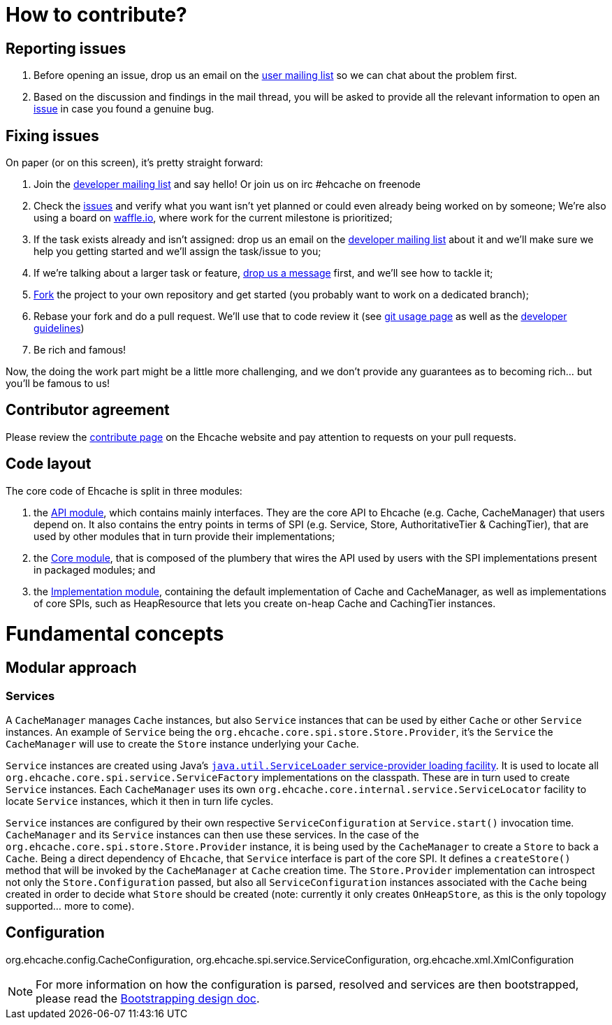 = How to contribute?
// URIs
:uri-repo: https://github.com/ehcache/ehcache3
:uri-wiki: {uri-repo}/wiki
:uri-issues: {uri-repo}/issues
:uri-fork: {uri-repo}/fork
:uri-waffle: https://waffle.io/ehcache/ehcache3
:uri-dev-ml: https://groups.google.com/forum/#!forum/ehcache-dev
:uri-users-ml: https://groups.google.com/forum/#!forum/ehcache-users

== Reporting issues

 . Before opening an issue, drop us an email on the {uri-users-ml}[user mailing list] so we can chat about the problem first.
 . Based on the discussion and findings in the mail thread, you will be asked to provide all the relevant information to open an {uri-issues}[issue] in case you found a genuine bug.

== Fixing issues

On paper (or on this screen), it's pretty straight forward:

 . Join the {uri-dev-ml}[developer mailing list] and say hello! Or join us on irc #ehcache on freenode
 . Check the {uri-issues}[issues] and verify what you want isn't yet planned or could even already being worked on by someone; We're also using a board on {uri-waffle}[waffle.io], where work for the current milestone is prioritized;
 . If the task exists already and isn't assigned: drop us an email on the {uri-dev-ml}[developer mailing list] about it and we'll make sure we help you getting started and we'll assign the task/issue to you;
 . If we're talking about a larger task or feature, {uri-dev-ml}[drop us a message] first, and we'll see how to tackle it;
 . {uri-fork}[Fork] the project to your own repository and get started (you probably want to work on a dedicated branch);
 . Rebase your fork and do a pull request. We'll use that to code review it (see {uri-wiki}/dev.git[git usage page] as well as the {uri-wiki}/dev.guidelines[developer guidelines])
 . Be rich and famous!

Now, the doing the work part might be a little more challenging, and we don't provide any guarantees as to becoming rich... but you'll be famous to us!

== Contributor agreement

Please review the http://www.ehcache.org/community/contribute.html[contribute page] on the Ehcache website
and pay attention to requests on your pull requests.

== Code layout

The core code of Ehcache is split in three modules:

 . the {uri-wiki}/module.api[API module], which contains mainly interfaces. They are the core API to Ehcache (e.g. +Cache+, +CacheManager+) that users depend on. It also contains the entry points in terms of SPI (e.g. +Service+, +Store+, +AuthoritativeTier+ & +CachingTier+), that are used by other modules that in turn provide their implementations;
 . the {uri-wiki}/module.core[Core module], that is composed of the plumbery that wires the API used by users with the SPI implementations present in packaged modules; and
 . the {uri-wiki}/module.impl[Implementation module], containing the default implementation of +Cache+ and +CacheManager+, as well as implementations of core SPIs, such as +HeapResource+ that lets you create on-heap +Cache+ and +CachingTier+ instances.

= Fundamental concepts

== Modular approach

=== Services

A `CacheManager` manages `Cache` instances, but also `Service` instances that can be used by either `Cache` or other `Service` instances. An example of `Service` being the `org.ehcache.core.spi.store.Store.Provider`, it's the `Service` the `CacheManager` will use to create the `Store` instance underlying your `Cache`.

`Service` instances are created using Java's https://docs.oracle.com/javase/6/docs/api/java/util/ServiceLoader.html[`java.util.ServiceLoader` service-provider loading facility]. It is used to locate all `org.ehcache.core.spi.service.ServiceFactory` implementations on the classpath. These are in turn used to create `Service` instances. Each `CacheManager` uses its own `org.ehcache.core.internal.service.ServiceLocator` facility to locate `Service` instances, which it then in turn life cycles.

`Service` instances are configured by their own respective `ServiceConfiguration` at `Service.start()` invocation time. `CacheManager` and its `Service` instances can then use these services. In the case of the `org.ehcache.core.spi.store.Store.Provider` instance, it is being used by the `CacheManager` to create a `Store` to back a `Cache`. Being a direct dependency of `Ehcache`, that `Service` interface is part of the core SPI. It defines a `createStore()` method that will be invoked by the `CacheManager` at `Cache` creation time. The `Store.Provider` implementation can introspect not only the `Store.Configuration` passed, but also all `ServiceConfiguration` instances associated with the `Cache` being created in order to decide what `Store` should be created (note: currently it only creates `OnHeapStore`, as this is the only topology supported... more to come).

== Configuration

+org.ehcache.config.CacheConfiguration+, +org.ehcache.spi.service.ServiceConfiguration+, +org.ehcache.xml.XmlConfiguration+

NOTE: For more information on how the configuration is parsed, resolved and services are then bootstrapped, please read the {uri-wiki}/design.bootstrapping#configuration[Bootstrapping design doc].

